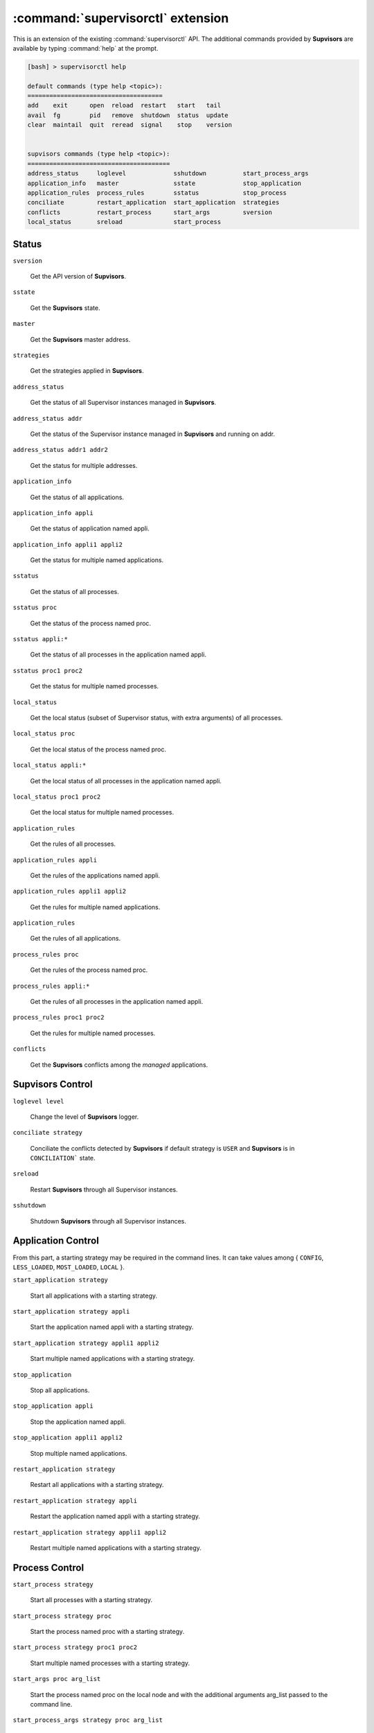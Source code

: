 :command:`supervisorctl` extension
==================================

This is an extension of the existing :command:`supervisorctl` API.
The additional commands provided by **Supvisors** are available by typing :command:`help` at the prompt.

.. code-block:: bash

    [bash] > supervisorctl help

    default commands (type help <topic>):
    =====================================
    add    exit      open  reload  restart   start   tail
    avail  fg        pid   remove  shutdown  status  update
    clear  maintail  quit  reread  signal    stop    version


    supvisors commands (type help <topic>):
    =======================================
    address_status     loglevel             sshutdown          start_process_args
    application_info   master               sstate             stop_application
    application_rules  process_rules        sstatus            stop_process
    conciliate         restart_application  start_application  strategies
    conflicts          restart_process      start_args         sversion
    local_status       sreload              start_process


Status
------

``sversion``

    Get the API version of **Supvisors**.

``sstate``

    Get the **Supvisors** state.

``master``

    Get the **Supvisors** master address.

``strategies``

    Get the strategies applied in **Supvisors**.

``address_status``

    Get the status of all Supervisor instances managed in **Supvisors**.

``address_status addr``

    Get the status of the Supervisor instance managed in **Supvisors** and running on addr.

``address_status addr1 addr2``

    Get the status for multiple addresses.

``application_info``

    Get the status of all applications.

``application_info appli``

    Get the status of application named appli.

``application_info appli1 appli2``

    Get the status for multiple named applications.

``sstatus``

    Get the status of all processes.

``sstatus proc``

    Get the status of the process named proc.

``sstatus appli:*``

    Get the status of all processes in the application named appli.

``sstatus proc1 proc2``

    Get the status for multiple named processes.

``local_status``

    Get the local status (subset of Supervisor status, with extra arguments) of all processes.

``local_status proc``

    Get the local status of the process named proc.

``local_status appli:*``

    Get the local status of all processes in the application named appli.

``local_status proc1 proc2``

    Get the local status for multiple named processes.

``application_rules``

    Get the rules of all processes.

``application_rules appli``

    Get the rules of the applications named appli.

``application_rules appli1 appli2``

    Get the rules for multiple named applications.

``application_rules``

    Get the rules of all applications.

``process_rules proc``

    Get the rules of the process named proc.

``process_rules appli:*``

    Get the rules of all processes in the application named appli.

``process_rules proc1 proc2``

    Get the rules for multiple named processes.

``conflicts``

    Get the **Supvisors** conflicts among the *managed* applications.


**Supvisors** Control
---------------------

``loglevel level``

    Change the level of **Supvisors** logger.

``conciliate strategy``

    Conciliate the conflicts detected by **Supvisors** if default strategy is ``USER`` and **Supvisors** is in ``CONCILIATION``` state.

``sreload``

    Restart **Supvisors** through all Supervisor instances.

``sshutdown``

    Shutdown **Supvisors** through all Supervisor instances.


Application Control
-------------------

From this part, a starting strategy may be required in the command lines.
It can take values among { ``CONFIG``, ``LESS_LOADED``, ``MOST_LOADED``, ``LOCAL`` }.

``start_application strategy``

    Start all applications with a starting strategy.

``start_application strategy appli``

    Start the application named appli with a starting strategy.

``start_application strategy appli1 appli2``

    Start multiple named applications with a starting strategy.

``stop_application``

    Stop all applications.

``stop_application appli``

    Stop the application named appli.

``stop_application appli1 appli2``

    Stop multiple named applications.

``restart_application strategy``

    Restart all applications with a starting strategy.

``restart_application strategy appli``

    Restart the application named appli with a starting strategy.

``restart_application strategy appli1 appli2``

    Restart multiple named applications with a starting strategy.


Process Control
---------------

``start_process strategy``

    Start all processes with a starting strategy.

``start_process strategy proc``

    Start the process named proc with a starting strategy.

``start_process strategy proc1 proc2``

    Start multiple named processes with a starting strategy.

``start_args proc arg_list``

    Start the process named proc on the local node and with the additional arguments arg_list passed to the command line.

``start_process_args strategy proc arg_list``

    Start the process named proc with a starting strategy and with the additional arguments arg_list passed to the command line.

``stop_process``

    Stop all processes on all addresses.

``stop_process proc``

    Stop the process named appli.

``stop_process proc1 proc2``

    Stop multiple named processes.

``restart_process strategy``

    Restart all processes with a starting strategy.

``restart_process strategy appli``

    Restart the process named appli with a starting strategy.

``restart_process strategy appli1 appli2``

    Restart multiple named process with a starting strategy.
